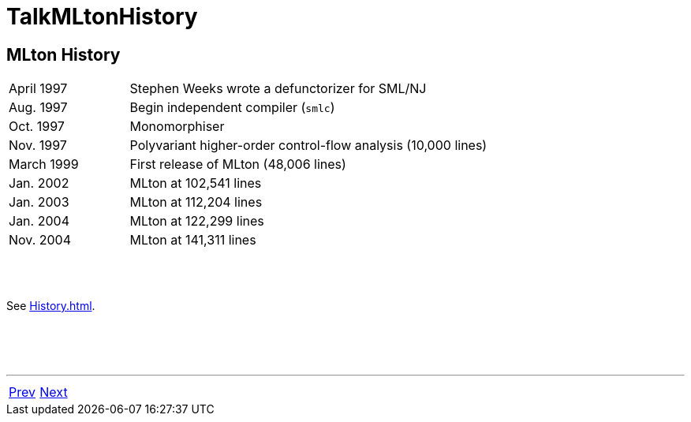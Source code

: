 = TalkMLtonHistory

== MLton History

[cols="<25%,<75%"]
|===
| April 1997  | Stephen Weeks wrote a defunctorizer for SML/NJ
| Aug. 1997   | Begin independent compiler (`smlc`)
| Oct. 1997   | Monomorphiser
| Nov. 1997   | Polyvariant higher-order control-flow analysis (10,000 lines)
| March 1999  | First release of MLton (48,006 lines)
| Jan. 2002   | MLton at 102,541 lines
| Jan. 2003   | MLton at 112,204 lines
| Jan. 2004   | MLton at 122,299 lines
| Nov. 2004   | MLton at 141,311 lines
|===

{nbsp} +
{nbsp} +

See <<History#>>.

{nbsp} +
{nbsp} +
{nbsp} +

'''

[cols="<,>"]
|===
|<<TalkMLtonFeatures#,Prev>>|<<TalkDiveIn#,Next>>
|===
